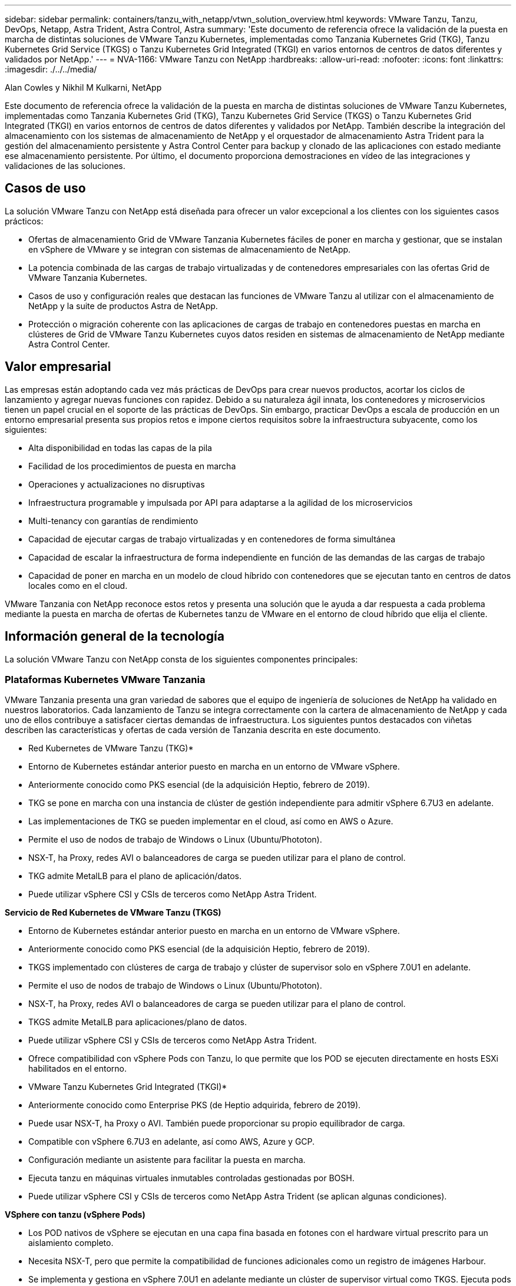 ---
sidebar: sidebar 
permalink: containers/tanzu_with_netapp/vtwn_solution_overview.html 
keywords: VMware Tanzu, Tanzu, DevOps, Netapp, Astra Trident, Astra Control, Astra 
summary: 'Este documento de referencia ofrece la validación de la puesta en marcha de distintas soluciones de VMware Tanzu Kubernetes, implementadas como Tanzania Kubernetes Grid (TKG), Tanzu Kubernetes Grid Service (TKGS) o Tanzu Kubernetes Grid Integrated (TKGI) en varios entornos de centros de datos diferentes y validados por NetApp.' 
---
= NVA-1166: VMware Tanzu con NetApp
:hardbreaks:
:allow-uri-read: 
:nofooter: 
:icons: font
:linkattrs: 
:imagesdir: ./../../media/


Alan Cowles y Nikhil M Kulkarni, NetApp

Este documento de referencia ofrece la validación de la puesta en marcha de distintas soluciones de VMware Tanzu Kubernetes, implementadas como Tanzania Kubernetes Grid (TKG), Tanzu Kubernetes Grid Service (TKGS) o Tanzu Kubernetes Grid Integrated (TKGI) en varios entornos de centros de datos diferentes y validados por NetApp. También describe la integración del almacenamiento con los sistemas de almacenamiento de NetApp y el orquestador de almacenamiento Astra Trident para la gestión del almacenamiento persistente y Astra Control Center para backup y clonado de las aplicaciones con estado mediante ese almacenamiento persistente. Por último, el documento proporciona demostraciones en vídeo de las integraciones y validaciones de las soluciones.



== Casos de uso

La solución VMware Tanzu con NetApp está diseñada para ofrecer un valor excepcional a los clientes con los siguientes casos prácticos:

* Ofertas de almacenamiento Grid de VMware Tanzania Kubernetes fáciles de poner en marcha y gestionar, que se instalan en vSphere de VMware y se integran con sistemas de almacenamiento de NetApp.
* La potencia combinada de las cargas de trabajo virtualizadas y de contenedores empresariales con las ofertas Grid de VMware Tanzania Kubernetes.
* Casos de uso y configuración reales que destacan las funciones de VMware Tanzu al utilizar con el almacenamiento de NetApp y la suite de productos Astra de NetApp.
* Protección o migración coherente con las aplicaciones de cargas de trabajo en contenedores puestas en marcha en clústeres de Grid de VMware Tanzu Kubernetes cuyos datos residen en sistemas de almacenamiento de NetApp mediante Astra Control Center.




== Valor empresarial

Las empresas están adoptando cada vez más prácticas de DevOps para crear nuevos productos, acortar los ciclos de lanzamiento y agregar nuevas funciones con rapidez. Debido a su naturaleza ágil innata, los contenedores y microservicios tienen un papel crucial en el soporte de las prácticas de DevOps. Sin embargo, practicar DevOps a escala de producción en un entorno empresarial presenta sus propios retos e impone ciertos requisitos sobre la infraestructura subyacente, como los siguientes:

* Alta disponibilidad en todas las capas de la pila
* Facilidad de los procedimientos de puesta en marcha
* Operaciones y actualizaciones no disruptivas
* Infraestructura programable y impulsada por API para adaptarse a la agilidad de los microservicios
* Multi-tenancy con garantías de rendimiento
* Capacidad de ejecutar cargas de trabajo virtualizadas y en contenedores de forma simultánea
* Capacidad de escalar la infraestructura de forma independiente en función de las demandas de las cargas de trabajo
* Capacidad de poner en marcha en un modelo de cloud híbrido con contenedores que se ejecutan tanto en centros de datos locales como en el cloud.


VMware Tanzania con NetApp reconoce estos retos y presenta una solución que le ayuda a dar respuesta a cada problema mediante la puesta en marcha de ofertas de Kubernetes tanzu de VMware en el entorno de cloud híbrido que elija el cliente.



== Información general de la tecnología

La solución VMware Tanzu con NetApp consta de los siguientes componentes principales:



=== Plataformas Kubernetes VMware Tanzania

VMware Tanzania presenta una gran variedad de sabores que el equipo de ingeniería de soluciones de NetApp ha validado en nuestros laboratorios. Cada lanzamiento de Tanzu se integra correctamente con la cartera de almacenamiento de NetApp y cada uno de ellos contribuye a satisfacer ciertas demandas de infraestructura. Los siguientes puntos destacados con viñetas describen las características y ofertas de cada versión de Tanzania descrita en este documento.

* Red Kubernetes de VMware Tanzu (TKG)*

* Entorno de Kubernetes estándar anterior puesto en marcha en un entorno de VMware vSphere.
* Anteriormente conocido como PKS esencial (de la adquisición Heptio, febrero de 2019).
* TKG se pone en marcha con una instancia de clúster de gestión independiente para admitir vSphere 6.7U3 en adelante.
* Las implementaciones de TKG se pueden implementar en el cloud, así como en AWS o Azure.
* Permite el uso de nodos de trabajo de Windows o Linux (Ubuntu/Phototon).
* NSX-T, ha Proxy, redes AVI o balanceadores de carga se pueden utilizar para el plano de control.
* TKG admite MetalLB para el plano de aplicación/datos.
* Puede utilizar vSphere CSI y CSIs de terceros como NetApp Astra Trident.


*Servicio de Red Kubernetes de VMware Tanzu (TKGS)*

* Entorno de Kubernetes estándar anterior puesto en marcha en un entorno de VMware vSphere.
* Anteriormente conocido como PKS esencial (de la adquisición Heptio, febrero de 2019).
* TKGS implementado con clústeres de carga de trabajo y clúster de supervisor solo en vSphere 7.0U1 en adelante.
* Permite el uso de nodos de trabajo de Windows o Linux (Ubuntu/Phototon).
* NSX-T, ha Proxy, redes AVI o balanceadores de carga se pueden utilizar para el plano de control.
* TKGS admite MetalLB para aplicaciones/plano de datos.
* Puede utilizar vSphere CSI y CSIs de terceros como NetApp Astra Trident.
* Ofrece compatibilidad con vSphere Pods con Tanzu, lo que permite que los POD se ejecuten directamente en hosts ESXi habilitados en el entorno.


* VMware Tanzu Kubernetes Grid Integrated (TKGI)*

* Anteriormente conocido como Enterprise PKS (de Heptio adquirida, febrero de 2019).
* Puede usar NSX-T, ha Proxy o AVI. También puede proporcionar su propio equilibrador de carga.
* Compatible con vSphere 6.7U3 en adelante, así como AWS, Azure y GCP.
* Configuración mediante un asistente para facilitar la puesta en marcha.
* Ejecuta tanzu en máquinas virtuales inmutables controladas gestionadas por BOSH.
* Puede utilizar vSphere CSI y CSIs de terceros como NetApp Astra Trident (se aplican algunas condiciones).


*VSphere con tanzu (vSphere Pods)*

* Los POD nativos de vSphere se ejecutan en una capa fina basada en fotones con el hardware virtual prescrito para un aislamiento completo.
* Necesita NSX-T, pero que permite la compatibilidad de funciones adicionales como un registro de imágenes Harbour.
* Se implementa y gestiona en vSphere 7.0U1 en adelante mediante un clúster de supervisor virtual como TKGS. Ejecuta pods directamente en nodos ESXi.
* Totalmente integrado, máxima visibilidad y control por parte de la administración de vSphere.
* Pods aislados basados en CRX para el máximo nivel de seguridad.
* Solo es compatible con vSphere CSI para almacenamiento persistente. No se admiten orquestadores de almacenamiento de terceros.




=== Sistemas de almacenamiento NetApp

NetApp cuenta con varios sistemas de almacenamiento perfectos para centros de datos empresariales y para puestas en marcha de cloud híbrido. La cartera de NetApp incluye sistemas de almacenamiento ONTAP, NetApp Element y E-Series de NetApp, todos los cuales pueden proporcionar almacenamiento persistente para aplicaciones en contenedores.

Si quiere más información, visite el sitio web de NetApp https://www.netapp.com["aquí"].



=== Integraciones de almacenamiento de NetApp

Astra Control Center de NetApp ofrece un amplio conjunto de servicios de gestión de datos para aplicaciones y almacenamiento para cargas de trabajo con estado de Kubernetes, puestas en marcha en un entorno local y con la tecnología de confianza de protección de datos de NetApp.

Si quiere más información, visite el sitio web de Astra de NetApp https://cloud.netapp.com/astra["aquí"].

Astra Trident es un orquestador de almacenamiento de código abierto y totalmente compatible para contenedores y distribuciones de Kubernetes, incluida VMware Tanzu.

Si quiere más información, visite el sitio web de Astra Trident https://docs.netapp.com/us-en/trident/index.html["aquí"].



== Matriz de compatibilidad actual para versiones validadas

|===


| Tecnología | Específico | Versión de software 


| ONTAP de NetApp | Reducida | 9.9.1 


| Centro de control de Astra de NetApp | Gestión de datos para aplicaciones | 22.04 


| Astra Trident de NetApp | Orquestación de almacenamiento | 22.04.0 


| Grid de Kubernetes de VMware Tanzania | Orquestación de contenedores | 1.4 o posterior 


.2+| Servicio Grid de VMware Tanzania Kubernetes .2+| Orquestación de contenedores | 0.0.15 [espacios de nombres de vSphere] 


| 1.22.6 [Supervisor de Kubernetes] 


| VMware Tanzania Kubernetes Grid integrado | Orquestación de contenedores | 1.13.3 


| VSphere de VMware | Virtualización del centro de datos | 7.0U3 


| Centro de datos NSX-T de VMware | Redes y seguridad | 3.1.3 


| Equilibrador de carga avanzado de VMware NSX | Equilibrador de carga | 20.1.3 
|===